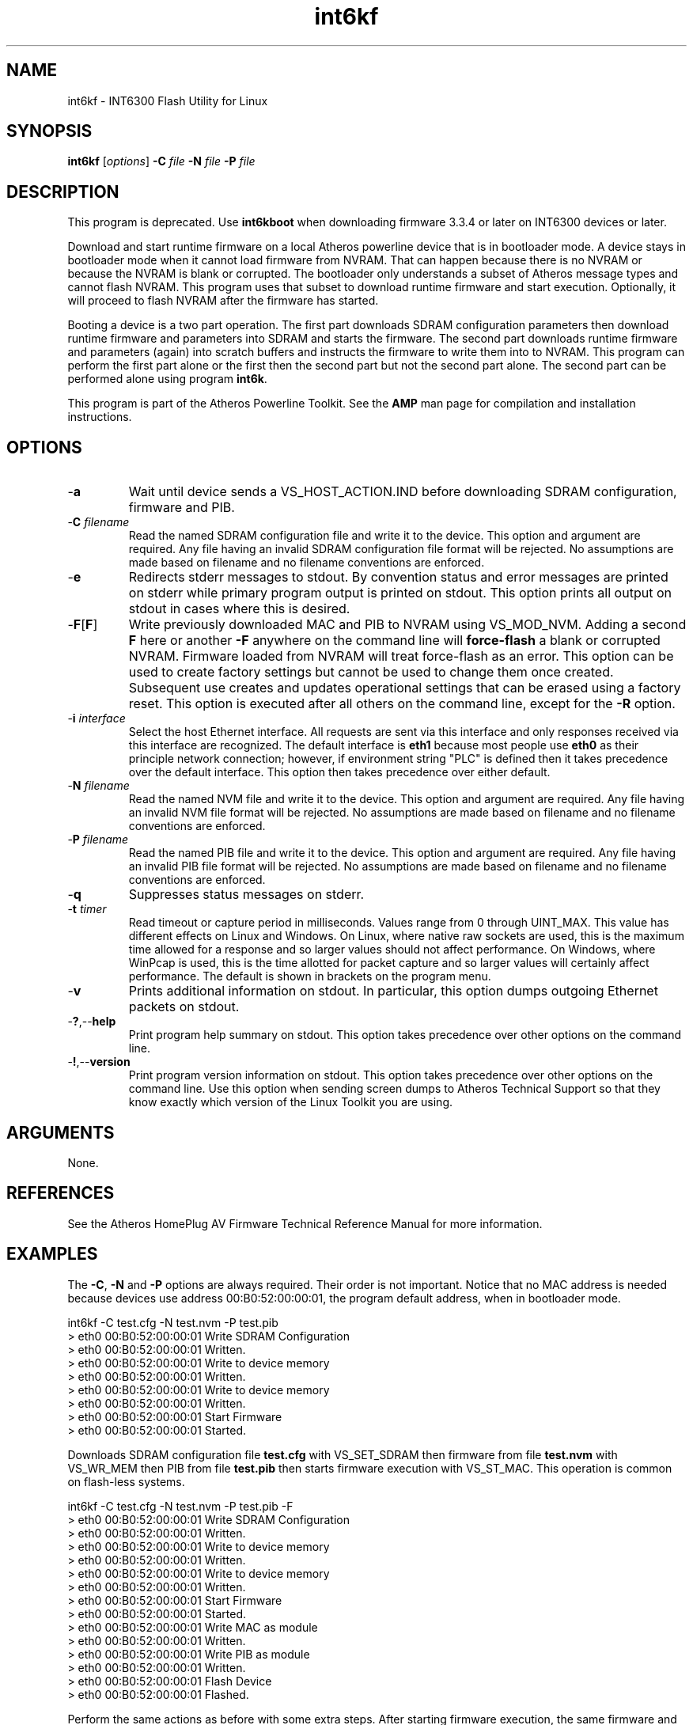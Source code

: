 .TH int6kf 1 "April 2013" "plc-utils-2.1.5" "Qualcomm Atheros Powerline Toolkit"

.SH NAME
int6kf - INT6300 Flash Utility for Linux

.SH SYNOPSIS
.BR int6kf
.RI [ options ] 
.BR -C 
.IR file 
.BR -N 
.IR file 
.BR -P 
.IR file

.SH DESCRIPTION
This program is deprecated.
Use \fBint6kboot\fR when downloading firmware 3.3.4 or later on INT6300 devices or later.

.PP
Download and start runtime firmware on a local Atheros powerline device that is in bootloader mode.
A device stays in bootloader mode when it cannot load firmware from NVRAM.
That can happen because there is no NVRAM or because the NVRAM is blank or corrupted.
The bootloader only understands a subset of Atheros message types and cannot flash NVRAM.
This program uses that subset to download runtime firmware and start execution.
Optionally, it will proceed to flash NVRAM after the firmware has started.

.PP
Booting a device is a two part operation.
The first part downloads SDRAM configuration parameters then download runtime firmware and parameters into SDRAM and starts the firmware.
The second part downloads runtime firmware and parameters (again) into scratch buffers and instructs the firmware to write them into to NVRAM.
This program can perform the first part alone or the first then the second part but not the second part alone.
The second part can be performed alone using program \fBint6k\fR.

.PP
This program is part of the Atheros Powerline Toolkit.
See the \fBAMP\fR man page for compilation and installation instructions.

.SH OPTIONS

.TP
.RB - a
Wait until device sends a VS_HOST_ACTION.IND before downloading SDRAM configuration, firmware and PIB.

.TP 
-\fBC\fI filename\fR
Read the named SDRAM configuration file and write it to the device.
This option and argument are required.
Any file having an invalid SDRAM configuration file format will be rejected.
No assumptions are made based on filename and no filename conventions are enforced.

.TP
.RB - e
Redirects stderr messages to stdout.
By convention status and error messages are printed on stderr while primary program output is printed on stdout.
This option prints all output on stdout in cases where this is desired.

.TP
.RB - F [ F ]
Write previously downloaded MAC and PIB to NVRAM using VS_MOD_NVM.
Adding a second \fBF\fR here or another \fB-F\fR anywhere on the command line will \fBforce-flash\fR a blank or corrupted NVRAM.
Firmware loaded from NVRAM will treat force-flash as an error.
This option can be used to create factory settings but cannot be used to change them once created.
Subsequent use creates and updates operational settings that can be erased using a factory reset.
This option is executed after all others on the command line, except for the \fB-R\fR option.

.TP
-\fB\i \fIinterface\fR
Select the host Ethernet interface.
All requests are sent via this interface and only responses received via this interface are recognized.
The default interface is \fBeth1\fR because most people use \fBeth0\fR as their principle network connection; however, if environment string "PLC" is defined then it takes precedence over the default interface.
This option then takes precedence over either default.

.TP 
-\fBN \fIfilename\fR
Read the named NVM file and write it to the device.
This option and argument are required.
Any file having an invalid NVM file format will be rejected.
No assumptions are made based on filename and no filename conventions are enforced.

.TP
-\fBP \fIfilename\fR
Read the named PIB file and write it to the device.
This option and argument are required.
Any file having an invalid PIB file format will be rejected.
No assumptions are made based on filename and no filename conventions are enforced.

.TP
.RB - q
Suppresses status messages on stderr.

.TP
-\fBt \fItimer\fR
Read timeout or capture period in milliseconds.
Values range from 0 through UINT_MAX.
This value has different effects on Linux and Windows.
On Linux, where native raw sockets are used, this is the maximum time allowed for a response and so larger values should not affect performance.
On Windows, where WinPcap is used, this is the time allotted for packet capture and so larger values will certainly affect performance.
The default is shown in brackets on the program menu.

.TP
.RB - v
Prints additional information on stdout.
In particular, this option dumps outgoing Ethernet packets on stdout.

.TP
.RB - ? ,-- help
Print program help summary on stdout.
This option takes precedence over other options on the command line.

.TP
.RB - ! ,-- version
Print program version information on stdout.
This option takes precedence over other options on the command line.
Use this option when sending screen dumps to Atheros Technical Support so that they know exactly which version of the Linux Toolkit you are using.

.SH ARGUMENTS
None.

.SH REFERENCES
See the Atheros HomePlug AV Firmware Technical Reference Manual for more information.

.SH EXAMPLES
The \fB-C\fR, \fB-N\fR and \fB-P\fR options are always required.
Their order is not important.
Notice that no MAC address is needed because devices use address 00:B0:52:00:00:01, the program default address, when in bootloader mode.

.PP
   int6kf -C test.cfg -N test.nvm -P test.pib
   > eth0 00:B0:52:00:00:01 Write SDRAM Configuration
   > eth0 00:B0:52:00:00:01 Written.
   > eth0 00:B0:52:00:00:01 Write to device memory
   > eth0 00:B0:52:00:00:01 Written.
   > eth0 00:B0:52:00:00:01 Write to device memory
   > eth0 00:B0:52:00:00:01 Written.
   > eth0 00:B0:52:00:00:01 Start Firmware
   > eth0 00:B0:52:00:00:01 Started.

.PP
Downloads SDRAM configuration file \fBtest.cfg\fR with VS_SET_SDRAM then firmware from file \fBtest.nvm\fR with VS_WR_MEM then PIB from file \fBtest.pib\fR then starts firmware execution with VS_ST_MAC.
This operation is common on flash-less systems.

.PP
   int6kf -C test.cfg -N test.nvm -P test.pib -F
   > eth0 00:B0:52:00:00:01 Write SDRAM Configuration
   > eth0 00:B0:52:00:00:01 Written.
   > eth0 00:B0:52:00:00:01 Write to device memory
   > eth0 00:B0:52:00:00:01 Written.
   > eth0 00:B0:52:00:00:01 Write to device memory
   > eth0 00:B0:52:00:00:01 Written.
   > eth0 00:B0:52:00:00:01 Start Firmware
   > eth0 00:B0:52:00:00:01 Started.
   > eth0 00:B0:52:00:00:01 Write MAC as module
   > eth0 00:B0:52:00:00:01 Written.
   > eth0 00:B0:52:00:00:01 Write PIB as module
   > eth0 00:B0:52:00:00:01 Written.
   > eth0 00:B0:52:00:00:01 Flash Device
   > eth0 00:B0:52:00:00:01 Flashed.

.PP
Perform the same actions as before with some extra steps.
After starting firmware execution, the same firmware and PIB are downloaded again, using VS_WR_MOD instead of VS_WR_MEM, and written to NVRAM using VS_MOD_NVM with force.
The force option is only recognized by firmware that has been started by the bootloader and will fail when no flash memory is present.

.SH DISCLAIMER
Atheros HomePlug AV Vendor Specific Management Message Entry structure and content is proprietary to Atheros Communications, Ocala FL USA.
Consequently, public information may not be available.
Atheros Communications reserves the right to modify message structure and content in future firmware releases without any obligation to notify or compensate users of this program.

.SH SEE ALSO
.BR AMP ( 1 ),
.BR int6k ( 1 ),
.BR int6kid ( 1 ),
.BR int6krate ( 1 ),
.BR int6kwait ( 1 )

.SH CREDITS
 Charles Maier <charles.maier@atheros.com>
